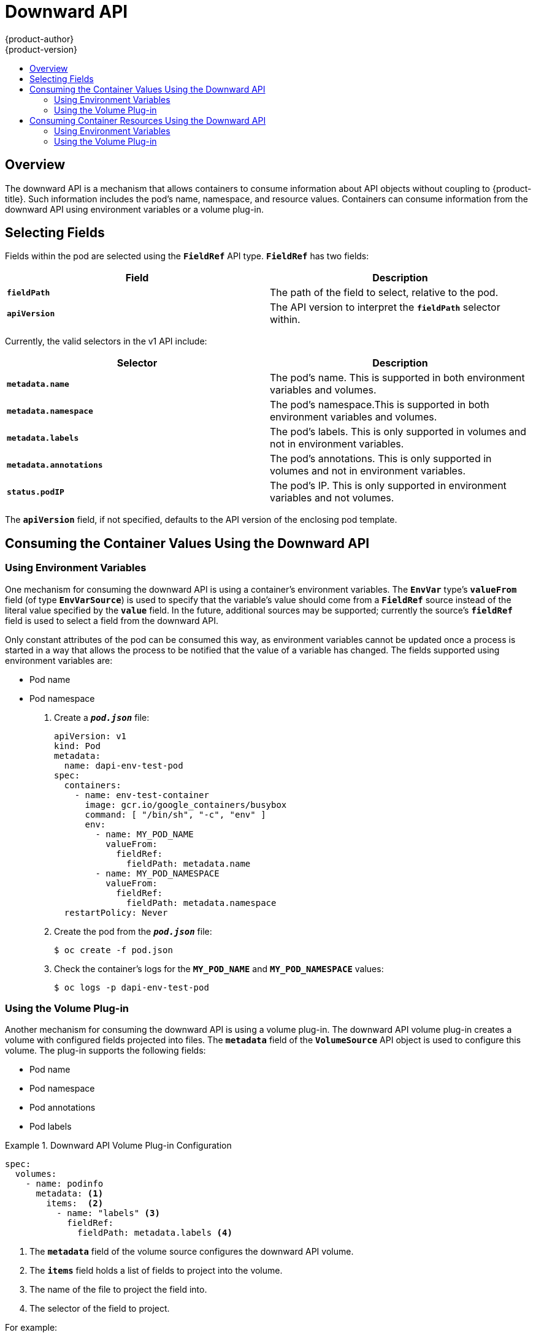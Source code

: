 [[dev-guide-downward-api]]
= Downward API
{product-author}
{product-version}
:data-uri:
:icons:
:experimental:
:toc: macro
:toc-title:

toc::[]

== Overview

The downward API is a mechanism that allows containers to consume information
about API objects without coupling to {product-title}. Such information includes
the pod's name, namespace, and resource values. Containers can consume
information from the downward API using environment variables or a volume
plug-in.

== Selecting Fields

Fields within the pod are selected using the `*FieldRef*` API type. `*FieldRef*`
has two fields:

[options="header"]
|===
|Field |Description

|`*fieldPath*`
|The path of the field to select, relative to the pod.

|`*apiVersion*`
|The API version to interpret the `*fieldPath*` selector within.
|===

Currently, the valid selectors in the v1 API include:

[options="header"]
|===
|Selector |Description

|`*metadata.name*`
|The pod's name. This is supported in both environment variables and volumes.

|`*metadata.namespace*`
|The pod's namespace.This is supported in both environment variables and volumes.

|`*metadata.labels*`
|The pod's labels. This is only supported in volumes and not in environment variables.

|`*metadata.annotations*`
|The pod's annotations. This is only supported in volumes and not in environment variables.

|`*status.podIP*`
|The pod's IP. This is only supported in environment variables and not volumes.
|===

The `*apiVersion*` field, if not specified, defaults to the API version of the
enclosing pod template.

[[dapi-consuming-container-values]]
== Consuming the Container Values Using the Downward API

[[dapi-values-using-environment-variables]]
=== Using Environment Variables

One mechanism for consuming the downward API is using a container's environment
variables. The `*EnvVar*` type's `*valueFrom*` field (of type `*EnvVarSource*`)
is used to specify that the variable's value should come from a `*FieldRef*`
source instead of the literal value specified by the `*value*` field. In the
future, additional sources may be supported; currently the source's `*fieldRef*`
field is used to select a field from the downward API.

Only constant attributes of the pod can be consumed this way, as environment
variables cannot be updated once a process is started in a way that allows the
process to be notified that the value of a variable has changed. The fields
supported using environment variables are:

- Pod name
- Pod namespace

. Create a `*_pod.json_*` file:
+
====
[source,yaml]
----
apiVersion: v1
kind: Pod
metadata:
  name: dapi-env-test-pod
spec:
  containers:
    - name: env-test-container
      image: gcr.io/google_containers/busybox
      command: [ "/bin/sh", "-c", "env" ]
      env:
        - name: MY_POD_NAME
          valueFrom:
            fieldRef:
              fieldPath: metadata.name
        - name: MY_POD_NAMESPACE
          valueFrom:
            fieldRef:
              fieldPath: metadata.namespace
  restartPolicy: Never
----
====

. Create the pod from the `*_pod.json_*` file:
+
====
----
$ oc create -f pod.json
----
====

. Check the container's logs for the `*MY_POD_NAME*` and `*MY_POD_NAMESPACE*`
values:
+
====
----
$ oc logs -p dapi-env-test-pod
----
====

[[dapi-values-using-volume-plugin]]
=== Using the Volume Plug-in

Another mechanism for consuming the downward API is using a volume plug-in. The
downward API volume plug-in creates a volume with configured fields projected
into files. The `*metadata*` field of the `*VolumeSource*` API object is used to
configure this volume. The plug-in supports the following fields:

- Pod name
- Pod namespace
- Pod annotations
- Pod labels

.Downward API Volume Plug-in Configuration
====
[source,yaml]
----
spec:
  volumes:
    - name: podinfo
      metadata: <1>
        items:  <2>
          - name: "labels" <3>
            fieldRef:
              fieldPath: metadata.labels <4>
----
<1> The `*metadata*` field of the volume source configures the downward API
volume.
<2> The `*items*` field holds a list of fields to project into the volume.
<3> The name of the file to project the field into.
<4> The selector of the field to project.
====

For example:

. Create a `*_volume-pod.json_*` file:
+
====
[source,yaml]
----
kind: Pod
apiVersion: v1
metadata:
  labels:
    zone: us-east-coast
    cluster: downward-api-test-cluster1
    rack: rack-123
  name: dapi-volume-test-pod
  annotations:
    annotation1: 345
    annotation2: 456
spec:
  containers:
    - name: volume-test-container
      image: gcr.io/google_containers/busybox
      command: ["sh", "-c", "cat /etc/labels /etc/annotations"]
      volumeMounts:
        - name: podinfo
          mountPath: /etc
          readOnly: false
  volumes:
    - name: podinfo
      metadata:
        items:
          - name: "labels"
            fieldRef:
              fieldPath: metadata.labels
          - name: "annotations"
            fieldRef:
              fieldPath: metadata.annotations
  restartPolicy: Never
----
====

. Create the pod from the `*_volume-pod.json_*` file:
+
====
----
$ oc create -f volume-pod.json
----
====

. Check the container's logs and verify the presence of the configured fields:
+
====
----
$ oc logs -p dapi-volume-test-pod
cluster=downward-api-test-cluster1
rack=rack-123
zone=us-east-coast
annotation1=345
annotation2=456
kubernetes.io/config.source=api
----
====

[[dapi-consuming-container-resources]]
== Consuming Container Resources Using the Downward API

When creating pods, you can use the downward API to inject information about
computing resource requests and limits so that image and application authors can
correctly create an image for specific environments.

You can do this using both the xref:dapi-resources-environment-variables[environment
variable] and xref:dapi-values-using-volume-plugin[volume plug-in] methods.

[[dapi-resources-environment-variables]]
=== Using Environment Variables

. When creating a pod configuration, specify environment variables that
correspond to the contents of the `*resources*` field in the `*spec.container*`
field:
+
====
----
...
spec:
  containers:
    - name: test-container
      image: gcr.io/google_containers/busybox:1.24
      command: [ "/bin/sh", "-c", "env" ]
      resources:
        requests:
          memory: "32Mi"
          cpu: "125m"
        limits:
          memory: "64Mi"
          cpu: "250m"
      env:
        - name: MY_CPU_REQUEST
          valueFrom:
            resourceFieldRef:
              resource: requests.cpu
        - name: MY_CPU_LIMIT
          valueFrom:
            resourceFieldRef:
              resource: limits.cpu
        - name: MY_MEM_REQUEST
          valueFrom:
            resourceFieldRef:
              resource: requests.memory
        - name: MY_MEM_LIMIT
          valueFrom:
            resourceFieldRef:
              resource: limits.memory
...
----
====
+
If the resource limits are not included in the container configuration, the
downward API defaults to the node's CPU and memory allocatable values.

. Create the pod from the `*_pod.json_*` file:
+
====
----
$ oc create -f pod.json
----
====


[[dapi-resources-volume-plugin]]
=== Using the Volume Plug-in

. When creating a pod configuration, use the `*spec.volumes.downwardAPI.items*`
field to describe the desired resources that correspond to the
`*spec.resources*` field:
+
====
----
....
spec:
  containers:
    - name: client-container
      image: gcr.io/google_containers/busybox:1.24
      command: ["sh", "-c", "while true; do echo; if [[ -e /etc/cpu_limit ]]; then cat /etc/cpu_limit; fi; if [[ -e /etc/cpu_request ]]; then cat /etc/cpu_request; fi; if [[ -e /etc/mem_limit ]]; then cat /etc/mem_limit; fi; if [[ -e /etc/mem_request ]]; then cat /etc/mem_request; fi; sleep 5; done"]
      resources:
        requests:
          memory: "32Mi"
          cpu: "125m"
        limits:
          memory: "64Mi"
          cpu: "250m"
      volumeMounts:
        - name: podinfo
          mountPath: /etc
          readOnly: false
  volumes:
    - name: podinfo
      downwardAPI:
        items:
          - path: "cpu_limit"
            resourceFieldRef:
              containerName: client-container
              resource: limits.cpu
          - path: "cpu_request"
            resourceFieldRef:
              containerName: client-container
              resource: requests.cpu
          - path: "mem_limit"
            resourceFieldRef:
              containerName: client-container
              resource: limits.memory
          - path: "mem_request"
            resourceFieldRef:
              containerName: client-container
              resource: requests.memory
....
----
====
+
If the resource limits are not included in the container configuration, the
downward API defaults to the node's CPU and memory allocatable values.

. Create the pod from the `*_volume-pod.json_*` file:
+
====
----
$ oc create -f volume-pod.json
----
====


